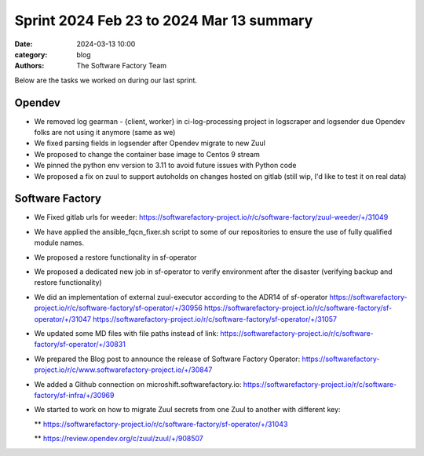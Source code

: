 Sprint 2024 Feb 23 to 2024 Mar 13 summary
#########################################

:date: 2024-03-13 10:00
:category: blog
:authors: The Software Factory Team

Below are the tasks we worked on during our last sprint.

Opendev
-------

* We removed log  gearman - {client, worker}  in ci-log-processing project in logscraper and logsender due Opendev folks are not using it anymore (same as we)

* We fixed parsing fields in logsender after Opendev migrate to new Zuul

* We proposed to change the container base image to Centos 9 stream

* We pinned the python env version to 3.11 to avoid future issues with Python code

* We proposed a fix on zuul to support autoholds on changes hosted on gitlab (still wip, I'd like to test it on real data)

Software Factory
----------------

* We Fixed gitlab urls for weeder: https://softwarefactory-project.io/r/c/software-factory/zuul-weeder/+/31049

* We have applied the ansible_fqcn_fixer.sh script to some of our repositories to ensure the use of fully qualified module names.

* We proposed a restore functionality in sf-operator

* We proposed a dedicated new job in sf-operator to verify environment after the disaster (verifying backup and restore functionality)

* We did an implementation of external zuul-executor according to the ADR14 of sf-operator https://softwarefactory-project.io/r/c/software-factory/sf-operator/+/30956 https://softwarefactory-project.io/r/c/software-factory/sf-operator/+/31047 https://softwarefactory-project.io/r/c/software-factory/sf-operator/+/31057

* We updated some MD files with file paths instead of link: https://softwarefactory-project.io/r/c/software-factory/sf-operator/+/30831

* We prepared the Blog post to announce the release of Software Factory Operator: https://softwarefactory-project.io/r/c/www.softwarefactory-project.io/+/30847

* We added a Github connection on microshift.softwarefactory.io: https://softwarefactory-project.io/r/c/software-factory/sf-infra/+/30969

* We started to work on how to migrate Zuul secrets from one Zuul to another with different key:

  ** https://softwarefactory-project.io/r/c/software-factory/sf-operator/+/31043

  ** https://review.opendev.org/c/zuul/zuul/+/908507
